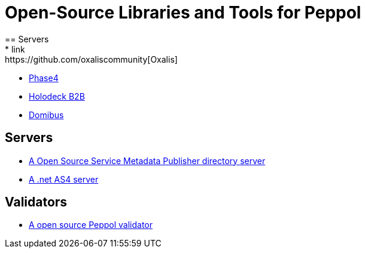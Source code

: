 = Open-Source Libraries and Tools for Peppol
== Servers
 * link:https://github.com/oxaliscommunity[Oxalis]
 * link:https://github.com/phax/phase4[Phase4]
 * link:http://holodeck-b2b.org/download/[Holodeck B2B]
 * link:https://ec.europa.eu/cefdigital/wiki/display/CEFDIGITAL/Domibus[Domibus]

== Servers  
 * link:https://github.com/phax/phoss-smp[A Open Source Service Metadata Publisher directory server]
 * link:https://ec.europa.eu/digital-building-blocks/code/projects/EDELIVERY/repos/eessi-as4.net/browse[A .net AS4 server]
  
  
== Validators 

* link:https://github.com/phax/phive[A open source Peppol validator]  
